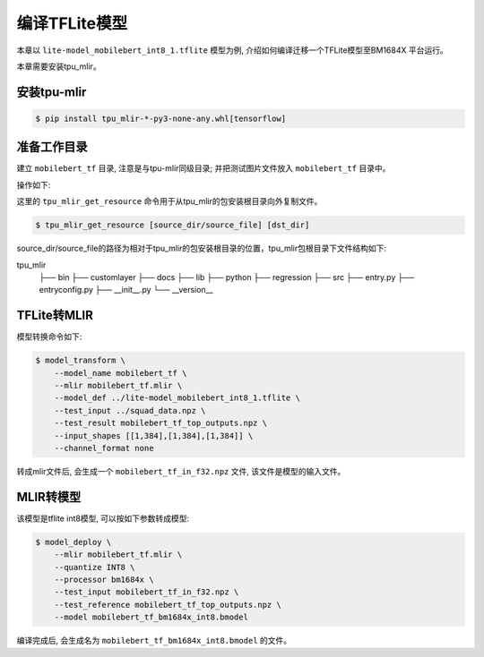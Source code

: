 编译TFLite模型
================

本章以 ``lite-model_mobilebert_int8_1.tflite`` 模型为例, 介绍如何编译迁移一个TFLite模型至BM1684X 平台运行。

本章需要安装tpu_mlir。


安装tpu-mlir
------------------

.. code-block:: shell

   $ pip install tpu_mlir-*-py3-none-any.whl[tensorflow]


准备工作目录
------------------

建立 ``mobilebert_tf`` 目录, 注意是与tpu-mlir同级目录; 并把测试图片文件放入
``mobilebert_tf`` 目录中。


操作如下:

.. code-block:: shell
   :linenos:

   $ mkdir mobilebert_tf && cd mobilebert_tf
   $ wget -O lite-model_mobilebert_int8_1.tflite https://storage.googleapis.com/tfhub-lite-models/iree/lite-model/mobilebert/int8/1.tflite
   $ tpu_mlir_get_resource regression/npz_input/squad_data.npz .
   $ mkdir workspace && cd workspace


这里的 ``tpu_mlir_get_resource`` 命令用于从tpu_mlir的包安装根目录向外复制文件。

.. code-block:: shell

  $ tpu_mlir_get_resource [source_dir/source_file] [dst_dir]

source_dir/source_file的路径为相对于tpu_mlir的包安装根目录的位置，tpu_mlir包根目录下文件结构如下:

.. code ::
tpu_mlir
    ├── bin
    ├── customlayer
    ├── docs
    ├── lib
    ├── python
    ├── regression
    ├── src
    ├── entry.py
    ├── entryconfig.py
    ├── __init__.py
    └── __version__

TFLite转MLIR
------------------

模型转换命令如下:


.. code-block:: shell

    $ model_transform \
        --model_name mobilebert_tf \
        --mlir mobilebert_tf.mlir \
        --model_def ../lite-model_mobilebert_int8_1.tflite \
        --test_input ../squad_data.npz \
        --test_result mobilebert_tf_top_outputs.npz \
        --input_shapes [[1,384],[1,384],[1,384]] \
        --channel_format none


转成mlir文件后, 会生成一个 ``mobilebert_tf_in_f32.npz`` 文件, 该文件是模型的输入文件。


MLIR转模型
------------------

该模型是tflite int8模型, 可以按如下参数转成模型:

.. code-block:: shell

    $ model_deploy \
        --mlir mobilebert_tf.mlir \
        --quantize INT8 \
        --processor bm1684x \
        --test_input mobilebert_tf_in_f32.npz \
        --test_reference mobilebert_tf_top_outputs.npz \
        --model mobilebert_tf_bm1684x_int8.bmodel


编译完成后, 会生成名为 ``mobilebert_tf_bm1684x_int8.bmodel`` 的文件。
